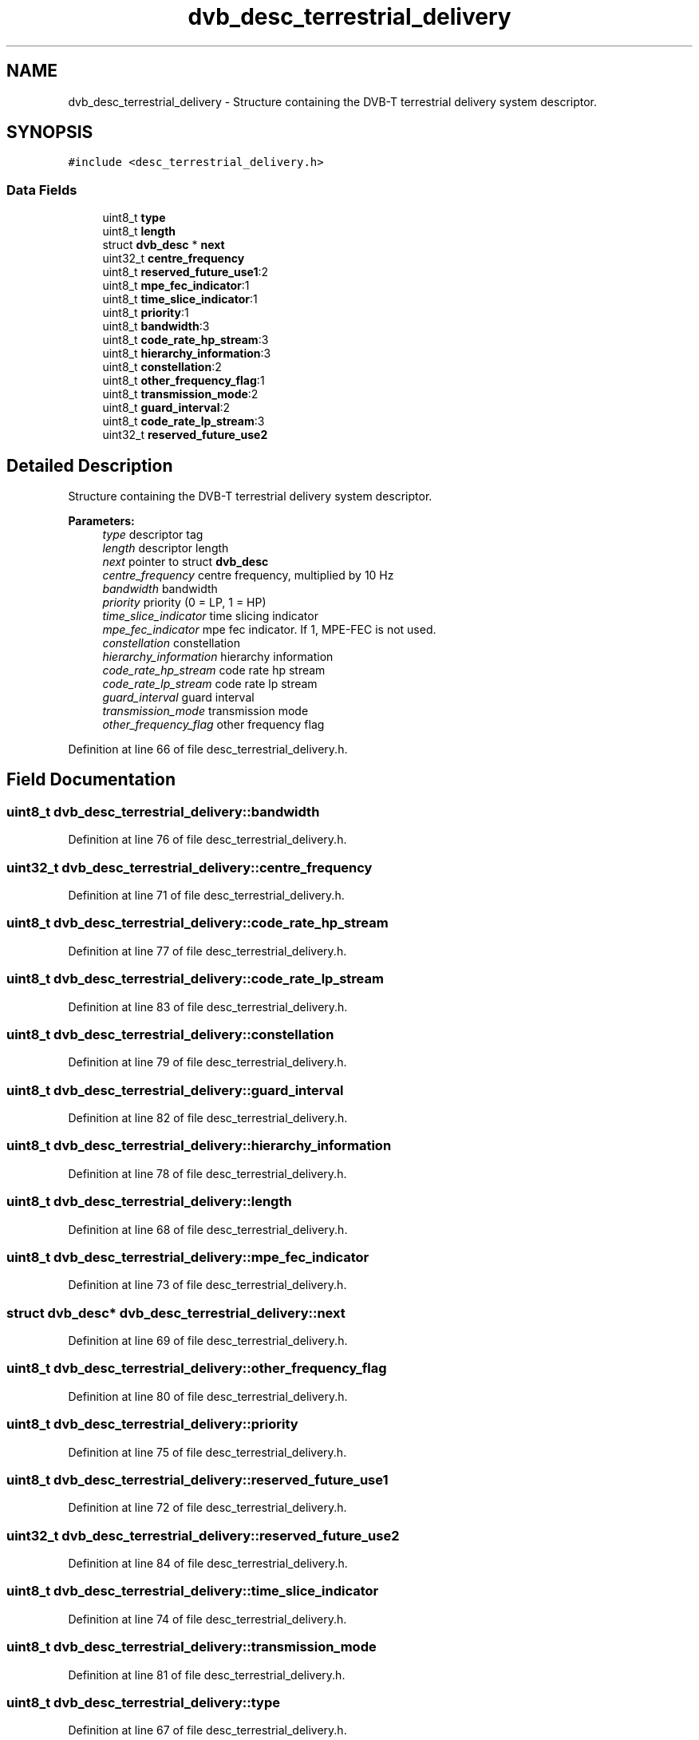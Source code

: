 .TH "dvb_desc_terrestrial_delivery" 3 "Sun Jan 24 2016" "Version 1.10.0" "libdvbv5" \" -*- nroff -*-
.ad l
.nh
.SH NAME
dvb_desc_terrestrial_delivery \- Structure containing the DVB-T terrestrial delivery system descriptor\&.  

.SH SYNOPSIS
.br
.PP
.PP
\fC#include <desc_terrestrial_delivery\&.h>\fP
.SS "Data Fields"

.in +1c
.ti -1c
.RI "uint8_t \fBtype\fP"
.br
.ti -1c
.RI "uint8_t \fBlength\fP"
.br
.ti -1c
.RI "struct \fBdvb_desc\fP * \fBnext\fP"
.br
.ti -1c
.RI "uint32_t \fBcentre_frequency\fP"
.br
.ti -1c
.RI "uint8_t \fBreserved_future_use1\fP:2"
.br
.ti -1c
.RI "uint8_t \fBmpe_fec_indicator\fP:1"
.br
.ti -1c
.RI "uint8_t \fBtime_slice_indicator\fP:1"
.br
.ti -1c
.RI "uint8_t \fBpriority\fP:1"
.br
.ti -1c
.RI "uint8_t \fBbandwidth\fP:3"
.br
.ti -1c
.RI "uint8_t \fBcode_rate_hp_stream\fP:3"
.br
.ti -1c
.RI "uint8_t \fBhierarchy_information\fP:3"
.br
.ti -1c
.RI "uint8_t \fBconstellation\fP:2"
.br
.ti -1c
.RI "uint8_t \fBother_frequency_flag\fP:1"
.br
.ti -1c
.RI "uint8_t \fBtransmission_mode\fP:2"
.br
.ti -1c
.RI "uint8_t \fBguard_interval\fP:2"
.br
.ti -1c
.RI "uint8_t \fBcode_rate_lp_stream\fP:3"
.br
.ti -1c
.RI "uint32_t \fBreserved_future_use2\fP"
.br
.in -1c
.SH "Detailed Description"
.PP 
Structure containing the DVB-T terrestrial delivery system descriptor\&. 


.PP
\fBParameters:\fP
.RS 4
\fItype\fP descriptor tag 
.br
\fIlength\fP descriptor length 
.br
\fInext\fP pointer to struct \fBdvb_desc\fP 
.br
\fIcentre_frequency\fP centre frequency, multiplied by 10 Hz 
.br
\fIbandwidth\fP bandwidth 
.br
\fIpriority\fP priority (0 = LP, 1 = HP) 
.br
\fItime_slice_indicator\fP time slicing indicator 
.br
\fImpe_fec_indicator\fP mpe fec indicator\&. If 1, MPE-FEC is not used\&. 
.br
\fIconstellation\fP constellation 
.br
\fIhierarchy_information\fP hierarchy information 
.br
\fIcode_rate_hp_stream\fP code rate hp stream 
.br
\fIcode_rate_lp_stream\fP code rate lp stream 
.br
\fIguard_interval\fP guard interval 
.br
\fItransmission_mode\fP transmission mode 
.br
\fIother_frequency_flag\fP other frequency flag 
.RE
.PP

.PP
Definition at line 66 of file desc_terrestrial_delivery\&.h\&.
.SH "Field Documentation"
.PP 
.SS "uint8_t dvb_desc_terrestrial_delivery::bandwidth"

.PP
Definition at line 76 of file desc_terrestrial_delivery\&.h\&.
.SS "uint32_t dvb_desc_terrestrial_delivery::centre_frequency"

.PP
Definition at line 71 of file desc_terrestrial_delivery\&.h\&.
.SS "uint8_t dvb_desc_terrestrial_delivery::code_rate_hp_stream"

.PP
Definition at line 77 of file desc_terrestrial_delivery\&.h\&.
.SS "uint8_t dvb_desc_terrestrial_delivery::code_rate_lp_stream"

.PP
Definition at line 83 of file desc_terrestrial_delivery\&.h\&.
.SS "uint8_t dvb_desc_terrestrial_delivery::constellation"

.PP
Definition at line 79 of file desc_terrestrial_delivery\&.h\&.
.SS "uint8_t dvb_desc_terrestrial_delivery::guard_interval"

.PP
Definition at line 82 of file desc_terrestrial_delivery\&.h\&.
.SS "uint8_t dvb_desc_terrestrial_delivery::hierarchy_information"

.PP
Definition at line 78 of file desc_terrestrial_delivery\&.h\&.
.SS "uint8_t dvb_desc_terrestrial_delivery::length"

.PP
Definition at line 68 of file desc_terrestrial_delivery\&.h\&.
.SS "uint8_t dvb_desc_terrestrial_delivery::mpe_fec_indicator"

.PP
Definition at line 73 of file desc_terrestrial_delivery\&.h\&.
.SS "struct \fBdvb_desc\fP* dvb_desc_terrestrial_delivery::next"

.PP
Definition at line 69 of file desc_terrestrial_delivery\&.h\&.
.SS "uint8_t dvb_desc_terrestrial_delivery::other_frequency_flag"

.PP
Definition at line 80 of file desc_terrestrial_delivery\&.h\&.
.SS "uint8_t dvb_desc_terrestrial_delivery::priority"

.PP
Definition at line 75 of file desc_terrestrial_delivery\&.h\&.
.SS "uint8_t dvb_desc_terrestrial_delivery::reserved_future_use1"

.PP
Definition at line 72 of file desc_terrestrial_delivery\&.h\&.
.SS "uint32_t dvb_desc_terrestrial_delivery::reserved_future_use2"

.PP
Definition at line 84 of file desc_terrestrial_delivery\&.h\&.
.SS "uint8_t dvb_desc_terrestrial_delivery::time_slice_indicator"

.PP
Definition at line 74 of file desc_terrestrial_delivery\&.h\&.
.SS "uint8_t dvb_desc_terrestrial_delivery::transmission_mode"

.PP
Definition at line 81 of file desc_terrestrial_delivery\&.h\&.
.SS "uint8_t dvb_desc_terrestrial_delivery::type"

.PP
Definition at line 67 of file desc_terrestrial_delivery\&.h\&.

.SH "Author"
.PP 
Generated automatically by Doxygen for libdvbv5 from the source code\&.
